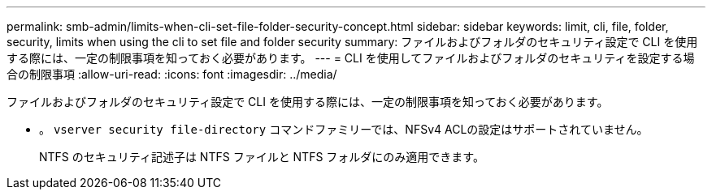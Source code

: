 ---
permalink: smb-admin/limits-when-cli-set-file-folder-security-concept.html 
sidebar: sidebar 
keywords: limit, cli, file, folder, security, limits when using the cli to set file and folder security 
summary: ファイルおよびフォルダのセキュリティ設定で CLI を使用する際には、一定の制限事項を知っておく必要があります。 
---
= CLI を使用してファイルおよびフォルダのセキュリティを設定する場合の制限事項
:allow-uri-read: 
:icons: font
:imagesdir: ../media/


[role="lead"]
ファイルおよびフォルダのセキュリティ設定で CLI を使用する際には、一定の制限事項を知っておく必要があります。

* 。 `vserver security file-directory` コマンドファミリーでは、NFSv4 ACLの設定はサポートされていません。
+
NTFS のセキュリティ記述子は NTFS ファイルと NTFS フォルダにのみ適用できます。


